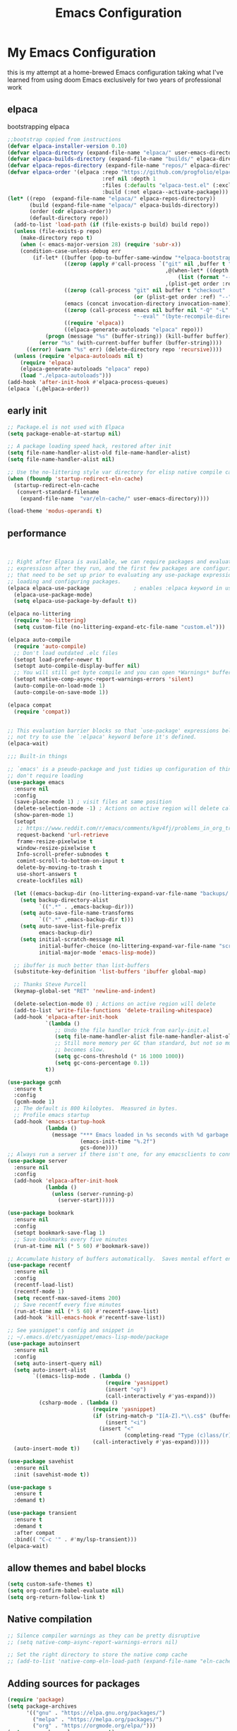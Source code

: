 #+TITLE: Emacs Configuration
#+PROPERTY: header-args:emacs-lisp :tangle ~/.emacs.d/init.el :comments link
* My Emacs Configuration
this is my attempt at a home-brewed Emacs configuration taking what I've
learned from using doom Emacs exclusively for two years of
professional work

** elpaca
bootstrapping elpaca
#+begin_src emacs-lisp
  ;;bootstrap copied from instructions
  (defvar elpaca-installer-version 0.10)
  (defvar elpaca-directory (expand-file-name "elpaca/" user-emacs-directory))
  (defvar elpaca-builds-directory (expand-file-name "builds/" elpaca-directory))
  (defvar elpaca-repos-directory (expand-file-name "repos/" elpaca-directory))
  (defvar elpaca-order '(elpaca :repo "https://github.com/progfolio/elpaca.git"
                                :ref nil :depth 1
                                :files (:defaults "elpaca-test.el" (:exclude "extensions"))
                                :build (:not elpaca--activate-package)))
  (let* ((repo  (expand-file-name "elpaca/" elpaca-repos-directory))
         (build (expand-file-name "elpaca/" elpaca-builds-directory))
         (order (cdr elpaca-order))
         (default-directory repo))
    (add-to-list 'load-path (if (file-exists-p build) build repo))
    (unless (file-exists-p repo)
      (make-directory repo t)
      (when (< emacs-major-version 28) (require 'subr-x))
      (condition-case-unless-debug err
          (if-let* ((buffer (pop-to-buffer-same-window "*elpaca-bootstrap*"))
                    ((zerop (apply #'call-process `("git" nil ,buffer t "clone"
                                                    ,@(when-let* ((depth (plist-get order :depth)))
                                                        (list (format "--depth=%d" depth) "--no-single-branch"))
                                                    ,(plist-get order :repo) ,repo))))
                    ((zerop (call-process "git" nil buffer t "checkout"
                                          (or (plist-get order :ref) "--"))))
                    (emacs (concat invocation-directory invocation-name))
                    ((zerop (call-process emacs nil buffer nil "-Q" "-L" "." "--batch"
                                          "--eval" "(byte-recompile-directory \".\" 0 'force)")))
                    ((require 'elpaca))
                    ((elpaca-generate-autoloads "elpaca" repo)))
              (progn (message "%s" (buffer-string)) (kill-buffer buffer))
            (error "%s" (with-current-buffer buffer (buffer-string))))
        ((error) (warn "%s" err) (delete-directory repo 'recursive))))
    (unless (require 'elpaca-autoloads nil t)
      (require 'elpaca)
      (elpaca-generate-autoloads "elpaca" repo)
      (load "./elpaca-autoloads")))
  (add-hook 'after-init-hook #'elpaca-process-queues)
  (elpaca `(,@elpaca-order))
#+end_src
** early init

#+begin_src emacs-lisp :tangle ./early-init.el
  ;; Package.el is not used with Elpaca
  (setq package-enable-at-startup nil)

  ;; A package loading speed hack, restored after init
  (setq file-name-handler-alist-old file-name-handler-alist)
  (setq file-name-handler-alist nil)

  ;; Use the no-littering style var directory for elisp native compile cache
  (when (fboundp 'startup-redirect-eln-cache)
    (startup-redirect-eln-cache
     (convert-standard-filename
      (expand-file-name  "var/eln-cache/" user-emacs-directory))))

  (load-theme 'modus-operandi t)
#+end_src

** performance

#+begin_src emacs-lisp


    ;; Right after Elpaca is available, we can require packages and evaluate
    ;; expressiosn after they run, and the first few packages are configuring things
    ;; that need to be set up prior to evaluating any use-package expressions or
    ;; loading and configuring packages.
    (elpaca elpaca-use-package              ; enables :elpaca keyword in use-package
      (elpaca-use-package-mode)
      (setq elpaca-use-package-by-default t))

    (elpaca no-littering
      (require 'no-littering)
      (setq custom-file (no-littering-expand-etc-file-name "custom.el")))

    (elpaca auto-compile
      (require 'auto-compile)
      ;; Don't load outdated .elc files
      (setopt load-prefer-newer t)
      (setopt auto-compile-display-buffer nil)
      ;; You will still get byte compile and you can open *Warnings* buffer
      (setopt native-comp-async-report-warnings-errors 'silent)
      (auto-compile-on-load-mode 1)
      (auto-compile-on-save-mode 1))

    (elpaca compat
      (require 'compat))


    ;; This evaluation barrier blocks so that `use-package' expressions below will
    ;; not try to use the `:elpaca' keyword before it's defined.
    (elpaca-wait)

    ;;; Built-in things

    ;; `emacs' is a pseudo-package and just tidies up configuration of things that
    ;; don't require loading
    (use-package emacs
      :ensure nil
      :config
      (save-place-mode 1) ; visit files at same position
      (delete-selection-mode -1) ; Actions on active region will delete called with 1
      (show-paren-mode 1)
      (setopt
       ;; https://www.reddit.com/r/emacs/comments/kgv4fj/problems_in_org_trello_error_requestcurlsync/
       request-backend 'url-retrieve
       frame-resize-pixelwise t
       window-resize-pixelwise t
       Info-scroll-prefer-subnodes t
       comint-scroll-to-bottom-on-input t
       delete-by-moving-to-trash t
       use-short-answers t
       create-lockfiles nil)

      (let ((emacs-backup-dir (no-littering-expand-var-file-name "backups/.saves-")))
        (setq backup-directory-alist
              `((".*" . ,emacs-backup-dir)))
        (setq auto-save-file-name-transforms
              `((".*" ,emacs-backup-dir t)))
        (setq auto-save-list-file-prefix
              emacs-backup-dir)
        (setq initial-scratch-message nil
              initial-buffer-choice (no-littering-expand-var-file-name "scratch.el")
              initial-major-mode 'emacs-lisp-mode))

      ;; ibuffer is much better than list-buffers
      (substitute-key-definition 'list-buffers 'ibuffer global-map)

      ;; Thanks Steve Purcell
      (keymap-global-set "RET" 'newline-and-indent)

      (delete-selection-mode 0) ; Actions on active region will delete
      (add-to-list 'write-file-functions 'delete-trailing-whitespace)
      (add-hook 'elpaca-after-init-hook
                `(lambda ()
                   ;; Undo the file handler trick from early-init.el
                   (setq file-name-handler-alist file-name-handler-alist-old)
                   ;; Still more memory per GC than standard, but not so much that GC
                   ;; becomes slow.
                   (setq gc-cons-threshold (* 16 1000 1000))
                   (setq gc-cons-percentage 0.1))
                t))

    (use-package gcmh
      :ensure t
      :config
      (gcmh-mode 1)
      ;; The default is 800 kilobytes.  Measured in bytes.
      ;; Profile emacs startup
      (add-hook 'emacs-startup-hook
                (lambda ()
                  (message "*** Emacs loaded in %s seconds with %d garbage collections."
                           (emacs-init-time "%.2f")
                           gcs-done))))
    ;; Always run a server if there isn't one, for any emacsclients to connect to.
    (use-package server
      :ensure nil
      :config
      (add-hook 'elpaca-after-init-hook
                (lambda ()
                  (unless (server-running-p)
                    (server-start)))))

    (use-package bookmark
      :ensure nil
      :config
      (setopt bookmark-save-flag 1)
      ;; Save bookmarks every five minutes
      (run-at-time nil (* 5 60) #'bookmark-save))

    ;; Accumulate history of buffers automatically.  Saves mental effort enormously.
    (use-package recentf
      :ensure nil
      :config
      (recentf-load-list)
      (recentf-mode 1)
      (setq recentf-max-saved-items 200)
      ;; Save recentf every five minutes
      (run-at-time nil (* 5 60) #'recentf-save-list)
      (add-hook 'kill-emacs-hook #'recentf-save-list))

    ;; See yasnippet's config and snippet in
    ;; ~/.emacs.d/etc/yasnippet/emacs-lisp-mode/package
    (use-package autoinsert
      :ensure nil
      :config
      (setq auto-insert-query nil)
      (setq auto-insert-alist
            `((emacs-lisp-mode . (lambda ()
                                   (require 'yasnippet)
                                   (insert "<p")
                                   (call-interactively #'yas-expand)))
              (csharp-mode . (lambda ()
                               (require 'yasnippet)
                               (if (string-match-p "I[A-Z].*\\.cs$" (buffer-name))
                                   (insert "<i")
                                 (insert "<"
                                         (completing-read "Type (c)lass/(r)ecord: " '("c" "r") nil t)))
                               (call-interactively #'yas-expand)))))
      (auto-insert-mode t))

    (use-package savehist
      :ensure nil
      :init (savehist-mode t))

    (use-package s
      :ensure t
      :demand t)

    (use-package transient
      :ensure t
      :demand t
      :after compat
      :bind(( "C-c '" . #'my/lsp-transient)))
    (elpaca-wait)
#+end_src

#+RESULTS:
| (lambda nil (message *** Emacs loaded in %s seconds with %d garbage collections. (emacs-init-time %.2f) gcs-done)) | #[0 \301!\210eb\210\302 \210\303\304!\207 [dashboard-buffer-name switch-to-buffer redisplay run-hooks dashboard-after-initialize-hook] 2] | (closure (t) nil (message *** Emacs loaded in %s seconds with %d garbage collections. (emacs-init-time %.2f) gcs-done)) |

** allow themes and babel blocks
#+begin_src emacs-lisp
  (setq custom-safe-themes t)
  (setq org-confirm-babel-evaluate nil)
  (setq org-return-follow-link t)
#+end_src

#+RESULTS:
: t


** Native compilation

#+begin_src emacs-lisp
  ;; Silence compiler warnings as they can be pretty disruptive
  ;; (setq native-comp-async-report-warnings-errors nil)

  ;; Set the right directory to store the native comp cache
  ;; (add-to-list 'native-comp-eln-load-path (expand-file-name "eln-cache/" user-emacs-directory))
#+end_src

#+RESULTS:
| /home/karim/.cache/emacs/eln-cache/ | /home/karim/.emacs.d/eln-cache/ | /home/karim/.guix-profile/lib/emacs/native-site-lisp | /gnu/store/3bsvi1gvbacnpbxrv6v1334d2d256766-emacs-29.3/lib/emacs/29.3/native-lisp/ |
** Adding sources for packages
#+begin_src emacs-lisp
  (require 'package)
  (setq package-archives
        '(("gnu" . "https://elpa.gnu.org/packages/")
          ("melpa" . "https://melpa.org/packages/")
          ("org" . "https://orgmode.org/elpa/")))
  (setq use-package-always-ensure t)
  ;; Comment/uncomment this line to enable MELPA Stable if desired.  See `package-archive-priorities`
  ;; and `package-pinned-packages`. Most users will not need or want to do this.
  ;;(add-to-list 'package-archives '("melpa-stable" . "https://stable.melpa.org/packages/") t)
  (package-initialize)
#+end_src

#+RESULTS:


** Package Management

** org babel
#+begin_src emacs-lisp :noweb yes
  (use-package ob-powershell
    :ensure (ob-powershell :type git
                           :host github
                           :repo "rkiggen/ob-powershell")
    :after org)
  (use-package ob-fsharp
    :after org)
  (use-package ob-restclient
    :after org)

  (use-package ob-csharp
    :ensure (ob-csharp :type git
                       :host github
                       :repo "samwdp/ob-csharp"))

  (use-package ob-http
    :ensure (ob-http :type git
                     :host github
                     :repo "zweifisch/ob-http")
    :after org
    :config
    (org-babel-do-load-languages
     'org-babel-load-languages
     (quote (
             (shell . t)
             (python . t)
             (ditaa . t)
             (gnuplot . t)
             (fsharp . t)
             (restclient . t)
             (powershell . t)
             (csharp . t)
             (http . t)))))
#+end_src

** formatting
#+begin_src emacs-lisp
  (setq-default indent-tabs-mode nil)
  (setq-default tab-width 4)
  (setq-default require-final-newline nil)
  (setq-default mode-require-final-newline nil)
  (setq c-require-final-newline '((c-mode . nil) (c++-mode . nil) (objc-mode . nil)))
  (setq-default buffer-file-coding-system 'utf-8-unix)
  (global-auto-revert-mode 1)
  (tool-bar-mode -1)
  (menu-bar-mode -1)
  (scroll-bar-mode -1)
  ;; (set-face-attribute 'default nil :font "Fira Code-16")

  (setq-default major-mode
                (lambda () ; guess major mode from file name
                  (unless buffer-file-name
                    (let ((buffer-file-name (buffer-name)))
                      (set-auto-mode)))))

  (setq confirm-kill-emacs #'yes-or-no-p)

  (defalias 'yes-or-no-p 'y-or-n-p)
  (global-set-key (kbd "C-c l") #'org-store-link)


  (setq compilation-ask-about-save nil)
#+end_src

** Behaviour
#+begin_src emacs-lisp
  (setq-default abbrev-mode t)
  (setf recentf-mode t)
#+end_src

** eshell
#+begin_src emacs-lisp
  (use-package emacs
    :ensure nil
    :after eshell
    :init
    (add-to-list 'eshell-path-env-list "~/.local/bin/"))
#+end_src
* packages
** Load custom lisp
I've got a folder of custom Emacs Lisp libraries which must be added to the load path.
#+begin_src emacs-lisp
  ;; Add my library path to load-path
  (push "~/.emacs.d/lisp" load-path)
  (push "~/.emacs.d/lisp/azure-devops" load-path)
#+end_src

#+RESULTS:

** Dashboard
#+begin_src emacs-lisp
  (use-package all-the-icons)
  (use-package dashboard
    :config
    (setq dashboard-startup-banner 'logo)
    (setq dashboard-set-heading-icons t))
#+end_src

#+RESULTS:
: t
** Keybinding Panel (which-key)

[[https://github.com/justbur/emacs-which-key][which-key]] is great for getting an overview of what keybindings are available
based on the prefix keys you entered.  Learned about this one from Spacemacs.

#+begin_src emacs-lisp
  (use-package diminish)
  (use-package which-key
    :config
    (diminish 'which-key-mode)
    (which-key-mode)
    (setq which-key-idle-delay 0.3))
#+end_src
** Doom-modeline
#+begin_src emacs-lisp
  (use-package doom-modeline
    :config
    (doom-modeline-mode 1)
    (setf doom-modeline-icon t))
#+end_src

#+RESULTS:
: t
** Winner-mode
#+begin_src emacs-lisp
  (setf winner-mode 1)

  (use-package nerd-icons
    :ensure t)
  (use-package nerd-icons-completion
    :ensure t
    :after marginalia
    :config
    (nerd-icons-completion-marginalia-setup)
    (nerd-icons-completion-mode 1))
#+end_src
** Version control
[[https://magit.vc/][Magit]] is one of emacs best features. It's been around forever at it has truly helped me understand the intricasies of git.

if this isn't you cup of tea and you're on windows or mac, then I
highly recommend [[https://magit.vc/][Fork]]

It might be hard to imagine, but having your source control directly
where you browse code is immennsely freeing and you don't break you
flow as much. On top of that you have all of your code search,
navigation etc. available since you're in your editor.
#+begin_src emacs-lisp
  (use-package magit
    :config
    (setf magit-display-buffer-function #'magit-display-buffer-same-window-except-diff-v1
          magit-display-buffer-function #'magit-display-buffer-fullframe-status-v1
          magit-save-repository-buffers 'dontask
          ediff-window-setup-function 'ediff-setup-windows-plain)
    :bind (("C-c v" . #'my-git-commands)))

  (use-package magit-todos)

  (use-package conventional-commit
    :ensure (conventional-commit
             :type git
             :host github
             :repo "akirak/conventional-commit.el")
    :hook (git-commit-mode . conventional-commit-setup))

  (use-package git-timemachine
    :ensure t)

  (use-package git-cliff
    :config
    (setf git-cliff-executable "~/.cargo/bin/git-cliff"))

  (transient-define-prefix my-git-commands ()
    "A transient for common git operations."
    ["Git Commands"
     ["Magit"
      ("g" "Status" magit-status)
      ("b" "blame" magit-blame-addition)
      ("C" "Clone" magit-clone)
      ]
     ["Timemachine"
      ("t" "Toggle Timemachine" git-timemachine-toggle)]])
#+end_src

** Puni (structural editing - sexp / balanced expressions)
#+begin_src emacs-lisp
  ;; Install and configure Puni
  (use-package puni
    :init
    ;; Enable puni-mode globally
    (puni-global-mode)
    :config
    ;; Define keybindings similar to Paredit
    (define-key puni-mode-map (kbd "C-k") 'puni-kill-line)
    (define-key puni-mode-map (kbd "M-(") 'puni-wrap-round)
    (define-key puni-mode-map (kbd "M-[") 'puni-wrap-square)
    (define-key puni-mode-map (kbd "M-{") 'puni-wrap-curly)
    (define-key puni-mode-map (kbd "M-s") 'puni-splice)
    (define-key puni-mode-map (kbd "M-S") 'puni-split)
    (define-key puni-mode-map (kbd "M-J") 'puni-join)
    (define-key puni-mode-map (kbd "M-r") 'puni-raise)
    (define-key puni-mode-map (kbd "C-)") 'puni-slurp-forward)
    (define-key puni-mode-map (kbd "C-(") 'puni-slurp-backward)
    (define-key puni-mode-map (kbd "C-}") 'puni-barf-forward)
    (define-key puni-mode-map (kbd "C-{") 'puni-barf-backward))

  ;; Optionally, disable Puni in term-mode
  ;;(add-hook 'term-mode-hook #'puni-disable-puni-mode)
#+end_src

** completion
#+begin_src emacs-lisp

  (use-package vertico
    :config
    (vertico-mode))

  (use-package consult
    :bind (([remap switch-to-buffer] . consult-buffer)
           ([remap project-find-regexp] . consult-ripgrep)
           ([remap imenu] . consult-imenu))
    :after vertico)

  (use-package vertico-prescient
    :after prescient
    :config
    (vertico-prescient-mode t))

    ;;; Completion at point

  (use-package corfu
    :config
    (setopt corfu-cycle t)
    (setopt corfu-auto t)
    (setopt corfu-separator ?\s)          ; ?\s is " "
    (setopt tab-always-indent 'complete)
    (setopt corfu-min-width 30)
    (setopt completion-ignore-case t)
    (keymap-set corfu-map "RET" nil) ; aborts after newline
    (global-corfu-mode 1))

  (use-package cape
    :init
    (add-to-list 'completion-at-point-functions #'cape-dabbrev)
    (add-to-list 'completion-at-point-functions #'cape-file)
    (add-to-list 'completion-at-point-functions #'cape-elisp-symbol)
    (add-to-list 'completion-at-point-functions #'cape-elisp-block))

  (use-package consult-lsp
    :ensure t)

  (use-package consult-flycheck
    :ensure t)

  (use-package lsp-mode
    :commands (lsp lsp-deferred)
    :hook ((csharp-mode . lsp-deferred)
           ;; (fsharp-mode . lsp-deferred)
           )
    :bind ((:map lsp-mode-map
                 ("S-M-SPC" . #'lsp-signature-activate)))
    :config
    (define-key lsp-mode-map [remap xref-find-apropos] #'consult-lsp-symbols)
    (setq lsp-prefer-capf t)
    (transient-define-prefix my/lsp-transient ()
      "LSP commands"
      [["Actions"
        ("d" "Definition" lsp-find-definition)
        ("?" "References" lsp-find-references)
        ("i" "Implementation" lsp-find-implementation)
        ("t" "Type Definition" lsp-find-type-definition)
        ("s" "Symbol" consult-lsp-symbols)
        ("f" "Format Buffer" lsp-format-buffer)
        ("a" "Code Action" lsp-execute-code-action)]
       ["Diagnostics"
        ("n" "Next Diagnostic" flycheck-next-error)
        ("p" "Previous Diagnostic" flycheck-previous-error)
        ("l" "List Diagnostics" consult-flymake)]
       ["Workspace"
        ("R" "Restart Workspace" lsp-restart-workspace)
        ("q" "Shutdown Workspace" lsp-shutdown-workspace)
        ("r" "Rename Symbol" lsp-rename)]
       ["Other"
        ("m" "Toggle LSP Mode" lsp-mode)]]))


  ;; Make sure orderless works well with LSP
  (use-package orderless
    :config
    (setopt completion-styles '(orderless basic))
    (setopt completion-category-overrides '((file (styles basic partial-completion)))))
  (use-package sly
    :ensure t)

  (use-package sharper
    :bind (("C-c d" . #'sharper-main-transient)))

  (use-package fsharp-mode)
  (add-hook 'web-mode-hook 'my-web-mode-hook)
  (add-hook 'eglot-managed-mode-hook (lambda () (+lsp-optimization-mode t)))

  ;; SLIME-Cape integration
  (use-package yasnippet-capf
    :ensure t
    :after (cape yasnippet)
    :config
    (add-to-list 'completion-at-point-functions #'yasnippet-capf))

  ;; Configure hippie-expand with YASnippet
  (use-package yasnippet
    :ensure t
    :config
    (yas-global-mode 1)
    (add-to-list 'hippie-expand-try-functions-list 'yas-hippie-try-expand)
    (setq hippie-expand-try-functions-list
          (cons 'yas-hippie-try-expand
                (delq 'yas-hippie-try-expand hippie-expand-try-functions-list))))

  (use-package yasnippet-snippets
    :after yasnippet)
  ;; Dabbrev configuration
  (use-package dabbrev
    :ensure nil  ; built-in package
    :config
    (add-to-list 'dabbrev-ignored-buffer-regexps "\\` ")
    (add-to-list 'dabbrev-ignored-buffer-modes 'doc-view-mode)
    (add-to-list 'dabbrev-ignored-buffer-modes 'pdf-view-mode)
    :bind ([remap dabbrev-expand] . hippie-expand))
#+end_src

#+RESULTS:
: hippie-expand

** flycheck
#+begin_src emacs-lisp
  (use-package flycheck)
#+end_src

#+RESULTS:
: t

** Transient keybinds
keybinding maps like magit

#+begin_src emacs-lisp
  ;; (transient-define-prefix my-code-transient ()
  ;;   "Window Movement"
  ;;   [["Actions"
  ;;     ("a" "Code-actions" eglot-code-actions)
  ;;     ("r" "Rename" eglot-rename)
  ;;     ("s" "Eglot Symbols" consult-eglot-symbols)
  ;;     ("f" "Format buffer" eglot-format-buffer)]
  ;;    ["Navigation"
  ;;     ("i" "Find implementation" eglot-find-implementation)
  ;;     ("d" "Find declaration" eglot-find-declaration)
  ;;     ("x" "show errors in active buffers" consult-flymake)]])
#+end_src

** ekg
#+begin_src emacs-lisp
    (use-package ekg)
#+end_src

#+RESULTS:
: [nil 26594 47914 121534 nil elpaca-process-queues nil nil 271000 nil]

** tabspaces
like perps-mode, perps.el and perspective.el but simpler and utilizing the built in tab-bar-mode
#+begin_src emacs-lisp
  (use-package tabspaces
    :config
    (setf tabspaces-default-tab "Default"
          tabspaces-remove-to-default t
          tabspaces-include-buffers '("*scratch*")
          tabspaces-initialize-project-with-todo t
          tabspaces-todo-file-name "project-todo.org"
          tabspaces-session t)
    ;; Filter Buffers for Consult-Buffer
    (tabspaces-mode 1)
    (with-eval-after-load 'consult
      ;; hide full buffer list (still available with "b" prefix)
      (consult-customize consult--source-buffer :hidden t :default nil)
      ;; set consult-workspace buffer list
      (defvar consult--source-workspace
        (list :name     "Workspace Buffers"
              :narrow   ?w
              :history  'buffer-name-history
              :category 'buffer
              :state    #'consult--buffer-state
              :default  t
              :items    (lambda () (consult--buffer-query
                                    :predicate #'tabspaces--local-buffer-p
                                    :sort 'visibility
                                    :as #'buffer-name)))

        "Set workspace buffer list for consult-buffer.")

      (add-to-list 'consult-buffer-sources 'consult--source-workspace)))

#+end_src

** Garbage Collector Magic Hack

#+begin_src emacs lisp
  (use-package gcmh)
#+end_src
** Embark

#+begin_src emacs-lisp
  (use-package embark
    :config
    (defun embark-which-key-indicator ()
      "An embark indicator that displays keymaps using which-key.
  The which-key help message will show the type and value of the
  current target followed by an ellipsis if there are further
  targets."
      (lambda (&optional keymap targets prefix)
        (if (null keymap)
            (which-key--hide-popup-ignore-command)
          (which-key--show-keymap
           (if (eq (plist-get (car targets) :type) 'embark-become)
               "Become"
             (format "Act on %s '%s'%s"
                     (plist-get (car targets) :type)
                     (embark--truncate-target (plist-get (car targets) :target))
                     (if (cdr targets) "…" "")))
           (if prefix
               (pcase (lookup-key keymap prefix 'accept-default)
                 ((and (pred keymapp) km) km)
                 (_ (key-binding prefix 'accept-default)))
             keymap)
           nil nil t (lambda (binding)
                       (not (string-suffix-p "-argument" (cdr binding))))))))

    (setf embark-indicators
          '(embark-which-key-indicator
            embark-highlight-indicator
            embark-isearch-highlight-indicator))

    (defun embark-hide-which-key-indicator (fn &rest args)
      "Hide the which-key indicator immediately when using the completing-read prompter."
      (which-key--hide-popup-ignore-command)
      (let ((embark-indicators
             (remq #'embark-which-key-indicator embark-indicators)))
        (apply fn args)))

    (advice-add #'embark-completing-read-prompter
                :around #'embark-hide-which-key-indicator)
    :bind (("C-," . #'embark-act)
           ("C-:" . #'embark-dwim)
           ("C-h B" . #'embark-bindings))) ;;shows mode + minor key in a
  ;;searchable manner very
  ;;useful
  (use-package embark-consult)
#+end_src

** wgrep
makes grep buffers writeable.
#+begin_src emacs-lisp
  (use-package wgrep)
#+end_src
** dslides
#+begin_src emacs-lisp
  (use-package dslide
    :config
    (set-face-attribute 'dslide-highlight nil :foreground "white" :background "green")
    (set-face-attribute 'dslide-babel-success-highlight nil :foreground "white" :background "blue")
    (set-face-attribute 'dslide-babel-error-highlight nil :foreground "white" :background "red")
    )
  (use-package default-text-scale
    :ensure t
    :config
    (default-text-scale-mode))
  (use-package moc
    :ensure t)
#+end_src
some configuration for debugging slides
#+begin_src emacs-lisp

#+end_src

#+RESULTS:
** pdf-tools
#+begin_src emacs-lisp
  (use-package pdf-tools
    :hook ((pdf-view-mode . pdf-tools-enable-minor-modes)
           (pdf-view-mode . pdf-view-midnight-minor-mode)
           (pdf-view-mode . (lambda ()
                              (display-line-numbers-mode -1)
                              (set-fringe-mode 0))))
    :config
    (pdf-tools-install))
#+end_src
** Lisps

*** Emacs Lisp
#+begin_src  emacs-lisp
  ;; match da pairs
  (electric-pair-mode 1)
  (add-hook 'org-mode-hook (lambda ()
                             (setq-local electric-pair-inhibit-predicate
                                         `(lambda (c)
                                            (if (char-equal c ?<) t (,electric-pair-inhibit-predicate c))))))

  (use-package aggressive-indent)
  ;; Enable paredit for Common Lisp programming
  (add-hook 'lisp-mode-hook #'aggressive-indent-mode)
  (add-hook 'emacs-lisp-mode-hook #'aggressive-indent-mode)
  ;; Enable paredit for Emacs Lisp programming
  (defun my-setup-check-parens ()
    "Set up check-parens, but only in =emacs-lisp-mode'."
    (when (derived-mode-p 'emacs-lisp-mode)
      (add-hook 'before-save-hook #'check-parens nil t)))

  (add-hook 'emacs-lisp-mode-hook #'my-setup-check-parens)

  (use-package eros
    :config
    (setf eros-mode 1))
#+end_src
** Common Lisp
#+begin_src emacs-lisp
  (use-package paredit
    :hook ((lisp-mode . #'enable-paredit-mode)
           (emacs-lisp-mode . #'enable-paredit-mode)))
  ;;paren files should also be lispy lisp mode (js but in lisp ma god)
  ;; (add-to-list 'auto-mode-alist (cons "\\.paren\\'" 'lisp-mode))
  ;;       (add-hook 'lisp-mode-hook
  ;;                 #'(lambda ()
  ;;                     (when (and buffer-file-name
  ;;                                (string-match-p "\\.paren\\>" buffer-file-name))
  ;;                       (unless (slime-connected-p)
  ;;                         (save-excursion (slime)))
  ;;                       (trident-mode +1))))

  ;;       (defun steal-slime-keys-for-trident! ()
  ;;       ;; Don't affect all SLIME buffers, just where invoked
  ;;       (make-local-variable 'slime-mode-map)
  ;;       (let ((map slime-mode-map))
  ;;         (define-key map (kbd "C-x C-e") nil)
  ;;         (define-key map (kbd "C-c C-r") nil)
  ;;         (define-key map (kbd "C-M-x")   nil)
  ;;         (define-key map (kbd "C-c C-k") nil)
  ;;         (define-key map (kbd "C-c C-m") nil))
  ;;       (let ((map trident-mode-map))
  ;;         (define-key map (kbd "C-x C-e") 'trident-eval-last-expression)
  ;;         (define-key map (kbd "C-c C-r") 'trident-eval-region)
  ;;         (define-key map (kbd "C-M-x")   'trident-eval-defun)
  ;;         (define-key map (kbd "C-c C-k") 'trident-eval-buffer)
  ;;         (define-key map (kbd "C-c C-m") 'trident-expand-sexp)))

  ;;     (add-hook 'trident-mode-hook 'steal-slime-keys-for-trident!)
#+end_src

** web
#+begin_src emacs-lisp
  (use-package impatient-mode
    :ensure t
    :hook ((clog-mode . impatient-mode)
           (html-mode . impatient-mode)
           (css-mode . impatient-mode)
           (mhtml-mode . impatient-mode)))

  ;; Configure mhtml-mode for .clog files
  (use-package mhtml-mode
    :ensure nil
    :mode ("\\.clog\\'" . mhtml-mode))
#+end_src
#+RESULTS:
: ps-sly-eval-defun

** regex
#+begin_src emacs-lisp
  (use-package ample-regexps
    :ensure t
    :config
    (define-arx guid-rx
                '((hex-char (regexp "[0-9a-fA-F]"))
                  (guid-group4 (seq (= 4 hex-char)))
                  (guid-group8 (seq (= 8 hex-char)))
                  (guid-group12 (seq (= 12 hex-char)))
                  (guid-sep (or "-" ""))  ; Handles both with and without hyphens
                  (guid (seq
                         (or "{" "" "<")  ; Optional opening bracket
                         guid-group8 guid-sep
                         guid-group4 guid-sep
                         guid-group4 guid-sep
                         guid-group4 guid-sep
                         guid-group12
                         (or "}" "" ">"))))))

                                          ; Optional closing bracket

  ;; Examples of how to use it:
  ;; (guid-rx guid)  ; This will create the regexp
#+end_src

** bicep-ts-mode
#+begin_src emacs-lisp
  (use-package bicep-ts-mode
    :config
    (with-eval-after-load 'lsp-mode
      (add-to-list 'lsp-language-id-configuration '(bicep-ts-mode . "bicep"))
      (lsp-register-client
       (make-lsp-client :new-connection (lsp-stdio-connection '("dotnet" "/usr/local/bin/bicep-langserver/Bicep.LangServer.dll"))
                        :activation-fn (lsp-activate-on "bicep")
                        :server-id 'bicep))))
#+end_src

** Marginalia
increases details in the minibuffer for things like files and also
when looking up function
#+begin_src emacs-lisp
  (use-package marginalia
    :ensure t
    :init (marginalia-mode))
#+end_src

#+RESULTS:
: [nil 26519 32347 694684 nil elpaca-process-queues nil nil 321000 nil]

** Helpful

additional information when looking up elisp functions
#+begin_src emacs-lisp
  (use-package helpful
    ;; Note that the built-in `describe-function' includes both functions
    ;; and macros. `helpful-function' is functions only, so we provide
    ;; `helpful-callable' as a drop-in replacement.
    :bind (([remap describe-function] . #'helpful-callable)
           ([remap describe-variable] . #'helpful-variable)
           ([remap describe-key] . #'helpful-key)
           :map help-map
           ("p" . #'helpful-at-point)))
#+end_src

** prescient
I want emacs to remember what files i have visited as I often will
visit them again. I use vertico for my minibuffer therefore I need the
vertico package of prescient.
#+begin_src emacs-lisp
  (use-package prescient
    :after vertico
    :config
    (setopt prescient-history-length 200)
    (setopt prescient-sort-length-enable t))
#+end_src

#+RESULTS:
: [nil 26519 33959 746874 nil elpaca-process-queues nil nil 880000 nil]

** auth
integrate 1password with emacs auth sources
#+begin_src emacs-lisp
  (use-package auth-source-1password
    :config (auth-source-1password-enable))
#+end_src

** Gptel
#+begin_src emacs-lisp
  (require 'demo-gptel-config)
#+end_src

#+RESULTS:
: [nil 26534 15895 651388 nil elpaca-process-queues nil nil 41000 nil]

** nameless
helps with the inconvience in regards to reading function names of
shared namespaces of emacs

#+begin_src emacs-lisp
    (use-package nameless
      :config
      (add-hook 'emacs-lisp-mode-hook #'nameless-mode))
#+end_src
** eww
#+begin_src emacs-lisp
  (use-package eww
    :ensure nil  ;; eww is built into Emacs, no need to install
    :init
    ;; Settings to apply before loading eww
    (setq eww-search-prefix "https://duckduckgo.com/html/?q=")
    (setq eww-download-directory "~/Downloads/")
    (setq eww-download-filename-function #'eww-download-filename-unique)

    :config
    ;; Visual settings
    (setq shr-inhibit-images nil)         ;; Show images by default
    (setq shr-width 80)                   ;; Readable text width
    (setq shr-color-visible-luminance-min 80)  ;; Better contrast
    (setq shr-use-fonts nil)              ;; Disable font variations for speed
    (setq shr-use-colors nil)             ;; Disable colors for faster rendering

    ;; Table formatting
    (setq shr-table-horizontal-line "─")
    (setq shr-table-vertical-line "│")
    (setq shr-table-corner "┼")

    ;; Advanced settings
    (setq shr-charset-enforcement-fn nil)  ;; Auto-detect character encoding
    (setq shr-external-rendering-functions
          '((pre . eww-tag-pre)
            (script . shr-tag-script)))

    ;; URL and cookie settings
    (setq url-cookie-trusted-urls '(".*"))
    (setq url-user-agent "Mozilla/5.0 (X11; Linux x86_64) AppleWebKit/537.36 (KHTML, like Gecko) Chrome/119.0.0.0 Safari/537.36")

    :bind (:map eww-mode-map
                ("n" . shr-next-link)
                ("p" . shr-previous-link)
                ("u" . eww-up-url)
                ("o" . eww)
                ("O" . eww-browse-with-external-browser)
                ("C-c C-h" . eww-list-histories)
                ("C-c C-b" . eww-list-bookmarks)
                ("C-c C-a" . eww-add-bookmark))

    :hook (eww-mode . (lambda ()
                        (variable-pitch-mode 1)  ;; Better font for reading
                        (text-scale-increase 1)  ;; Slightly larger text
                        )))
#+end_src

** Azure-devops-org
#+name:az-devops
#+begin_src emacs-lisp :tangle no :noweb yes
    (use-package azure-devops-org
      :ensure nil
      :after promise
      :config
      (setf azure-devops-org-pat (auth-source-pick-first-password :host "azure-work-item-pat"
                                                                  :user "credential")
            azure-devops-org-project "Clever"
            azure-devops-org-organization "cleveras")
      (add-to-list 'azure-devops-org-todo-states "Ready for QA"))

#+end_src

#+RESULTS: az-devops
: cleveras

#+RESULTS:
: cleveras

** debuggin (dap-mode)
#+begin_src emacs-lisp
  (use-package dap-mode
    :ensure t
    :config (require 'dap-netcore))
#+end_src

#+RESULTS:
: [nil 26574 53033 353417 nil elpaca-process-queues nil nil 152000 nil]

** package ~development~
#+begin_src emacs-lisp
  (use-package promise)
  (use-package emacsql)
  (use-package triples)
#+end_src

#+RESULTS:
: [nil 26566 45103 187264 nil elpaca-process-queues nil nil 42000 nil]

* Finans
#+begin_src emacs-lisp
  (use-package ledger-mode
    :mode ("\\.dat\\'"
           "\\.ledger\\'")
    :custom (ledger-clear-whole-transactions t)
    :config
    (defvar ledger-file "/home/karim/Dropbox/ledger/ledger.dat"
      "Path to your main Ledger file.")

    (defun ledger-custom-report (name command)
      "Run a custom Ledger report with NAME and COMMAND."
      (let ((report-name (format "Custom: %s" name)))
        (add-to-list 'ledger-reports `(,report-name ,command) t)
        (ledger-report report-name nil)
        (delete-other-windows)))

    (transient-define-prefix ledger-reports-transient ()
      "Transient for running Ledger reports."
      :transient-suffix 'transient--do-stay
      ["Ledger Reports"
       ("n" "Net Worth" (lambda () (interactive)
                          (ledger-custom-report "Net Worth" "%(binary) -f %(ledger-file) balance ^Assets ^Liabilities ^Equity and not %Equity:Budget -R")))
       ("i" "Income Statement" (lambda () (interactive)
                                 (ledger-custom-report "Income Statement" "%(binary) -f %(ledger-file) balance ^Income ^Expenses -R")))
       ("r" "Retained Earnings" (lambda () (interactive)
                                  (ledger-custom-report "Retained Earnings" "%(binary) -f %(ledger-file) balance ^Income ^Expenses -R --sum")))
       ("b" "Budget Status" (lambda () (interactive)
                              (ledger-custom-report "Budget Status" "%(binary) -f %(ledger-file) balance ^Budget")))
       ("a" "All Accounts" (lambda () (interactive)
                             (ledger-custom-report "All Accounts" "%(binary) -f %(ledger-file) balance ^Assets")))
       ("e" "Expenses" (lambda () (interactive)
                         (ledger-custom-report "Expenses" "%(binary) -f %(ledger-file) balance ^Expenses -R")))
       ("m" "Monthly Expenses" (lambda () (interactive)
                                 (ledger-custom-report "Monthly Expenses" "%(binary) -f %(ledger-file) --monthly balance ^Expenses -R")))])

    (global-set-key (kbd "C-c l") #'ledger-reports-transient)

    (ledger-reports-add "Cash Flow" "ledger -f %(ledger-file) -p %(month) register ^Assets:Checking")
    (ledger-reports-add "Budget vs. Actual" "ledger -f %(ledger-file) -p %(month) --budget --depth 2 balance ^Expenses"))

  (use-package flycheck-ledger :after ledger-mode)
#+end_src

#+RESULTS:
: ledger-reports-transient


* org
#+begin_src emacs-lisp
  (setf org-hide-leading-stars t)
  (setf org-startup-indented t)
  (setf org-pretty-entities t)
  (setf org-agenda-files '("~/org/azure-devops.org"))
#+end_src

#+RESULTS:
: t

* Wrap Up
** Guix Emacs Profile

*.config/guix/manifests/emacs.scm:*

#+begin_src scheme :mkdirp yes :tangle ~/.config/guix/manifests/emacs.scm :noweb yes
  (specifications->manifest
   '("emacs"
     <<packages>>
     ))
#+end_src
** custom elisp
#+begin_src emacs-lisp :noweb yes
  (require 'compare-files)
  (require 'csharp-namespace)
  <<az-devops>>

#+end_src
